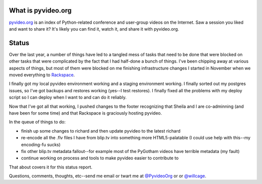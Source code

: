 .. title: pyvideo status: February 15th, 2014
.. slug: status_20140215
.. date: 2014-02-15 22:28
.. tags: dev, python, richard, pyvideo


What is pyvideo.org
===================

`pyvideo.org <http://pyvideo.org/>`_ is an index of Python-related
conference and user-group videos on the Internet. Saw a session you
liked and want to share it? It's likely you can find it, watch it,
and share it with pyvideo.org.


Status
======

Over the last year, a number of things have led to a tangled mess of
tasks that need to be done that were blocked on other tasks that were
complicated by the fact that I had half-done a bunch of things. I've
been chipping away at various aspects of things, but most of them
were blocked on me finishing infrastructure changes I started in
November when we moved everything to `Rackspace <http://rackspace.com/>`_.

I finally got my local pyvideo environment working and a staging
environment working. I finally sorted out my postgres issues, so I've
got backups and restores working (yes--I test restores). I finally
fixed all the problems with my deploy script so I can deploy
when I want to and can do it reliably.

Now that I've got all that working, I pushed changes to the footer
recognizing that Sheila and I are co-adminning (and have been for some
time) and that Rackspace is graciously hosting pyvideo.

In the queue of things to do:

* finish up some changes to richard and then update pyvideo to the
  latest richard

* re-encode all the .flv files I have from blip.tv into something
  more HTML5-palatable (I could use help with this--my encoding-fu
  sucks)

* fix other blip.tv metadata fallout--for example most of the
  PyGotham videos have terrible metadata (my fault)

* continue working on process and tools to make pyvideo easier
  to contribute to

That about covers it for this status report.

Questions, comments, thoughts, etc--send me email or twart me at 
`@PyvideoOrg <https://twitter.com/PyvideoOrg>`_ or 
or `@willcage <https://twitter.com/willcage>`_.
